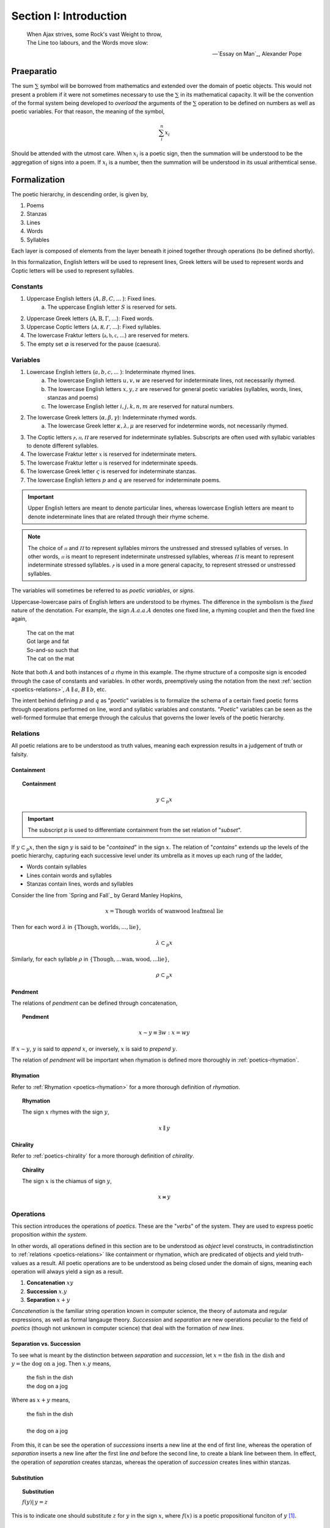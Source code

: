 .. _poetics-introduction:

Section I: Introduction
=======================

.. epigraph::

    | When Ajax strives, some Rock's vast Weight to throw,
    | The Line too labours, and the Words move slow:

    -- `Essay on Man`_, Alexander Pope

.. _poetics-praeparatio:

Praeparatio
-----------

The sum :math:`\sum` symbol will be borrowed from mathematics and extended over the domain of poetic objects. This would not present a problem if it were not sometimes necessary to use the :math:`\sum` in its mathematical capacity. It will be the convention of the formal system being developed to *overload* the arguments of the :math:`\sum` operation to be defined on numbers as well as poetic variables. For that reason, the meaning of the symbol,

.. math::

    \sum_i^n x_i 

Should be attended with the utmost care. When :math:`x_i` is a poetic sign, then the summation will be understood to be the aggregation of signs into a poem. If :math:`x_i` is a number, then the summation will be understood in its usual arithemtical sense. 

.. _poetics-formalization:

Formalization
-------------

The poetic hierarchy, in descending order, is given by, 

1. Poems
2. Stanzas
3. Lines 
4. Words
5. Syllables

Each layer is composed of elements from the layer beneath it joined together through operations (to be defined shortly). 

In this formalization, English letters will be used to represent lines, Greek letters will be used to represent words and Coptic letters will be used to represent syllables. 

.. _poetics-constants:

---------
Constants
---------

1. Uppercase English letters (:math:`A, B, C, ...` ): Fixed lines.
    a. The uppercase English letter :math:`S` is reserved for sets.
2. Uppercase Greek letters (:math:`\mathrm{A}, \mathrm{B}, \Gamma, ...`): Fixed words.
3. Uppercase Coptic letters (:math:`Ⲁ, Ⲃ, Ⲅ, ...`): Fixed syllables.
4. The lowercase Fraktur letters (:math:`\mathfrak{a}, \mathfrak{b}, \mathfrak{c}, ...`) are reserved for meters.
5. The empty set :math:`\varnothing` is reserved for the pause (caesura). 

.. _poetics-variables:

---------
Variables
---------

1. Lowercase English letters (:math:`a, b, c, ...` ): Indeterminate rhymed lines.
    a. The lowercase English letters :math:`u, v, w` are reserved for indeterminate lines, not necessarily rhymed. 
    b. The lowercase English letters :math:`x, y, z` are reserved for general poetic variables (syllables, words, lines, stanzas and poems)
    c. The lowercase English letter :math:`i, j, k, n, m` are reserved for natural numbers.
2. The lowercase Greek letters (:math:`\alpha, \beta, \gamma`): Indeterminate rhymed words.
    a. The lowercase Greek letter :math:`\kappa, \lambda, \mu` are reserved for indetermine words, not necessarily rhymed.
3. The Coptic letters :math:`ⲣ, ⲡ, Ⲡ` are reserved for indeterminate syllables. Subscripts are often used with syllabic variables to denote different syllables. 
4. The lowercase Fraktur letter :math:`\mathfrak{x}` is reserved for indeterminate meters.
5. The lowercase Fraktur letter :math:`\mathfrak{u}` is reserved for indeterminate speeds.
6. The lowercase Greek letter :math:`\varsigma` is reserved for indeterminate stanzas.
7. The lowercase English letters :math:`p` and :math:`q` are reserved for indeterminate poems. 

.. important::

    Upper English letters are meant to denote particular lines, whereas lowercase English letters are meant to denote indeterminate lines that are related through their rhyme scheme. 

.. note::

    The choice of :math:`ⲡ` and :math:`Ⲡ` to represent syllables mirrors the unstressed and stressed syllables of verses. In other words, :math:`ⲡ` is meant to represent indeterminate unstressed syllables, whereas :math:`Ⲡ` is meant to represent indeterminate stressed syllables. :math:`ⲣ` is used in a more general capacity, to represent stressed or unstressed syllables.

The variables will sometimes be referred to as *poetic variables*, or *signs*. 

Uppercase-lowercase pairs of English letters are understood to be rhymes. The difference in the symbolism is the *fixed* nature of the denotation. For example, the sign :math:`A.a.a.A` denotes one fixed line, a rhyming couplet and then the fixed line again,

    | The cat on the mat
    | Got large and fat
    | So-and-so such that 
    | The cat on the mat

Note that both :math:`A` and both instances of :math:`a` rhyme in this example. The rhyme structure of a composite sign is encoded through the case of constants and variables. In other words, preemptively using the notation from the next :ref:`section <poetics-relations>`, :math:`A \parallel a`, :math:`B \parallel b`, etc.

The intent behind defining :math:`p` and :math:`q` as "*poetic*" variables is to formalize the schema of a certain fixed poetic forms through operations performed on line, word and syllabic variables and constants. "*Poetic*" variables can be seen as the well-formed formulae that emerge through the calculus that governs the lower levels of the poetic hierarchy.

.. _poetics-relations:

---------
Relations
---------

All poetic relations are to be understood as truth values, meaning each expression results in a judgement of truth or falsity. 

Containment
^^^^^^^^^^^

.. topic:: Containment

    .. math::

        y \subset_p x

.. important::

    The subscript *p* is used to differentiate containment from the set relation of "*subset*".

If :math:`y \subset_p x`, then the sign :math:`y` is said to be "*contained*" in the sign :math:`x`. The relation of "*contains*" extends up the levels of the poetic hierarchy, capturing each successive level under its umbrella as it moves up each rung of the ladder,
 
- Words contain syllables
- Lines contain words and syllables
- Stanzas contain lines, words and syllables
 
Consider the line from `Spring and Fall`_ by Gerard Manley Hopkins, 

.. math::

    x = \text{Though worlds of wanwood leafmeal lie}

Then for each word :math:`\lambda` in :math:`\{ \text{Though}, \text{worlds}, ..., \text{lie} \}`,

.. math::

    \lambda \subset_p x

Similarly, for each syllable :math:`\rho` in :math:`\{ \text{Though}, ... \text{wan}, \text{wood}, ... \text{lie} \}`,

.. math::

    \rho \subset_p x

Pendment
^^^^^^^^

The relations of *pendment* can be defined through concatenation,

.. topic:: Pendment

    .. math::

        x \sim y \equiv \exists w: x = wy

If :math:`x \sim y`, :math:`y` is said to *append* :math:`x`, or inversely, :math:`x` is said to *prepend* :math:`y`.

The relation of *pendment* will be important when rhymation is defined more thoroughly in :ref:`poetics-rhymation`. 

Rhymation
^^^^^^^^^

Refer to :ref:`Rhymation <poetics-rhymation>` for a more thorough definition of *rhymation*.

.. topic:: Rhymation

    The sign :math:`x` rhymes with the sign :math:`y`,

    .. math::

        x \parallel y

Chirality
^^^^^^^^^

Refer to :ref:`poetics-chirality` for a more thorough definition of *chirality*.

.. topic:: Chirality
    
    The sign :math:`x` is the chiamus of sign :math:`y`,

    .. math::

        x \bowtie y

.. _poetics-operations:

----------
Operations
----------

This section introduces the operations of *poetics*. These are the "*verbs*" of the system. They are used to express poetic proposition *within the system*.

In other words, all operations defined in this section are to be understood as *object* level constructs, in contradistinction to :ref:`relations <poetics-relations>` like containment or rhymation, which are predicated of objects and yield truth-values as a result. All poetic operations are to be understood as being closed under the domain of signs, meaning each operation will always yield a sign as a result.

1. **Concatenation** :math:`xy`
2. **Succession** :math:`x.y`
3. **Separation** :math:`x + y`

*Concatenation* is the familiar string operation known in computer science, the theory of automata and regular expressions, as well as formal langauge theory. *Succession* and *separation* are new operations peculiar to the field of *poetics* (though not unknown in computer science) that deal with the formation of *new lines*.

Separation vs. Succession 
^^^^^^^^^^^^^^^^^^^^^^^^^

To see what is meant by the distinction between *separation* and *succession*, let :math:`x = \text{the fish in the dish}` and :math:`y = \text{the dog on a jog}`. Then :math:`x.y` means,

    | the fish in the dish
    | the dog on a jog

Where as :math:`x + y` means,

    | the fish in the dish
    | 
    | the dog on a jog

From this, it can be see the operation of *successions* inserts a new line at the end of first line, whereas the operation of *separation* inserts a new line after the first line *and* before the second line, to create a blank line between them. In effect, the operation of *separation* creates stanzas, whereas the operation of *succession* creates lines within stanzas. 

Substitution
^^^^^^^^^^^^

.. topic:: Substitution

    :math:`f(y) |\, y = z` 
    
This is to indicate one should substitute :math:`z` for :math:`y` in the sign :math:`x`, where :math:`f(x)` is a poetic propositional funciton of :math:`y` [#substitution]_.

Caesuras
^^^^^^^^

The caesura deserves special mention, due to a formal role in the system that is analogous to an arithmetical constant like :math:`0` or :math:`1`. The caesura will be used to specify the identities and properties of the poetic algebra being constructed.

In poetics, a caesura represents a dramatic or structural pause. In poetics, it possesses the same meaning but also possesses other dimensions that need to be considered. The essential function of caesura to represent a pause within a line is represented through concatenation,

.. math::

    x{\varnothing}y

The *null* content of the pause is concatenated between the two signs. Since caesuras represent *null* content, they can also be used to represent blank lines. For example, 

.. math::

    X.y.\varnothing.X.z

can be interpretted as two couplets where the first line is repeated. This dual role of caesuras will be employed in the next section to elaborate the algebraic properties of poetics. 

Algebraic Properties
^^^^^^^^^^^^^^^^^^^^

Brackets, :math:`[]`, are used to group operations by precedence. However, before adopting their use, several properties of the operations of succession and separationg need to be clarified. 

The major difference of poetics over other formal language theories is the introduction of separation and succession, which encapsulate aesthetic functions employed by poetical constructions, i.e. the artistic insertion of new lines to create a certain rhythym, prosody or physical appearance. These operations allow a broad scope of poetic phenomena to be formalized. In other words, while the semantic content of the sign is unaltered by these operations, the *poetic*, or *poetic*, content of the sign is dramatically affected. 

poetics is based on *noncommutativity*. None of its operations commute, e.g. :math:`x.y \neq y.x` and :math:`x + y \neq y + x`. However, this does not mean a poetic algebra cannot be constructed. The following relationship between separation and succession is a direct result of their definition as operations that insert new lines,

.. math::

    x.\varnothing.y = x + y

In essence, placing a caesura between a succession is equivalent to separating those two signs into stanzas. For this reason, either separation or succession may be regarded individually as primitive and the other may be defined in the terms of the one. 

This identity allows the analogue of the *distributive* property of poetics to be expressed in terms of the *associative* property of succession,

.. math::
        
    x.[y + z] = x.[y.\varnothing.z]

In other words, the *distributivity* of succession over separation reduces to the *associativity* of succession, which is taken as a fundamental property of succession,

.. topic:: Associative Property of Succession

    .. math::

        x.[y.z] = [x.y].z

To make this concrete, let :math:`x = \text{what a cat}`, :math:`y = \text{ugly rat}` and :math:`z = \text{fine felt hat}`. Consider the expression :math:`x.[y + z]`. To preserve the associativity of succession, the operation of separation inside of the brackets must be applied first, resulting in the composite sign,

    | what a cat
    | ugly rat 
    | 
    | fine felt hat

From the associativity of succession and the fact :math:`x.\varnothing.y = x + y`, the associativity of separation directly follows,

.. math::

    [x + y] + z 
    
.. math::

    = [x.\varnothing.y].\varnothing.z 
    
.. math::

    = x.\varnothing.[y.\varnothing.z] 
    
.. math::

    = x + [y + z]

.. _poetics-shorthand:

Shorthand
^^^^^^^^^

Shorthand notation is introduced in this section to extend the primitive operations defined in the previous seciton.

1. **Summation**: The connotation of the :math:`+` symbol is leveraged to extend the symbolism to the :math:`\sum` symbol. Consider,

.. math::

    \sum_1^{n} {a_i}.{b_i}.{a_i} = a_1.b_1.a_1 + a_2.b_2.a_2 + ... a_n.b_n.a_n 

This example shows how to represent a poem of arbitrary length composed of tercet stanzas where the first and third lines rhyme. 

2. **Serialization**: A *serialization* (serialized concatenation) is used in reference to syllables. It simply means the concatenation of a patterned sequence of syllables. Consider,

.. math::

    \prod_{i=1}^{n} {ⲡ_i}{Ⲡ_i} = {ⲡ_1}{Ⲡ_1}{ⲡ_2}{Ⲡ_2} ... {ⲡ_n}{Ⲡ_n}

This example shows how to represent a line of iambic meter, i.e. sequences of unstressed and then stressed syllables. 

3. **Exponentiation**: An exponent is used as shorthand for excessive succession of rhymes. For example, consider the lines, 

    | the ball in the bag
    | the rip in the rag
    | the gig in the gag 
    | 
    | some dittery dots
    | some jittery jots
    | these simmering sots. 

This can be represented using the operation of *succession* and the operation of *separation* with the expression, 

.. math::

    p = a.a.a + b.b.b

*Exponentation* is used to denote iterated *succession*. The exponent of a line denotes the numbers of times the rhyme appears. The current example can be expressed,

.. math::

    p = a^3 + b^3

Examples
--------

-----------
Expressions
-----------

:math:`a.b.a`
    A tercet where the first and third lines rhyme. 

:math:`A.b.A` 
    A tercet where the first and third lines are the same. 

:math:`a.b.a + a.b.a` 
    Two rhyming tercets.

:math:`a.b.[b:a]`
    A tercet where the last line rhymes with either the first line or the second line.

------------
Applications
------------

To make clear how shorthand can be leveraged to concisely represent a poetic scheme, some examples are given below.


1. Consider the following poem,

    | pippity pop
    | slippity slop
    |
    | yippity yap
    | kippity cap 

This expression can be represented using primitive operations as,

.. math::
    
    p = a.a + b.b

Using :ref:`exponentiation <poetics-shorthand>`,

.. math::

    p = a^2 + b^2

Keeping in mind the definition of :ref:`poetics-scope` and applying a :ref:`summation <poetics-shorthand>`, this can be further reduced,

.. math::

    p = \sum_1^2 \overline{a^2}

In general, an arbitrary number of rhyming couplets can be represented,

.. math::

    p = \sum_1^n \overline{a^2}

.. [#substitution] A precise definition of a *poetic propositional function* has not yet been given, but it is to be understood in the sense of a truth function, e.g. :math:`\forall p, q, f: ((p \equiv q) \land f(p)) \implies f(q)`
